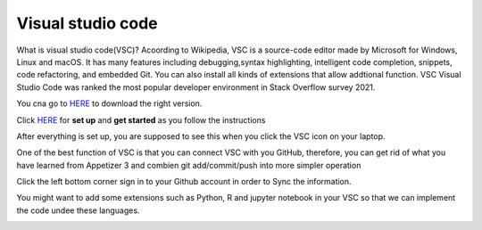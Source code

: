 Visual studio code
==================

What is visual studio code(VSC)? Acoording to Wikipedia, VSC is a source-code editor made by Microsoft for Windows, Linux and macOS. It has many features 
including debugging,syntax highlighting, intelligent code completion, snippets, code refactoring, and embedded Git. You can also install all kinds of 
extensions that allow addtional function. VSC Visual Studio Code was ranked the most popular developer environment in Stack Overflow survey 2021.

You cna go to `HERE <https://code.visualstudio.com/>`_ to download the right version.

Click `HERE <https://code.visualstudio.com/docs/setup/setup-overview>`_ for **set up** and **get started** as you follow the instructions

After everything is set up, you are supposed to see this when you click the VSC icon on your laptop.

.. image:: Beginning.png


One of the best function of VSC is that you can connect VSC with you GitHub, therefore, you can get rid of what you have learned from Appetizer 3 and 
combien git add/commit/push into more simpler operation

Click the left bottom corner sign in to your Github account in order to Sync the information.

.. image:: github_account.png

You might want to add some extensions such as Python, R and jupyter notebook in your VSC so that we can implement the code undee these languages.

.. image:: extension.png

